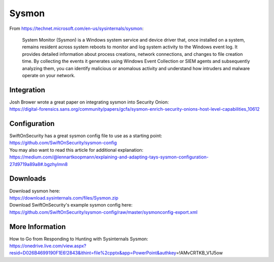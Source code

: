 Sysmon
======

From https://technet.microsoft.com/en-us/sysinternals/sysmon:

    System Monitor (Sysmon) is a Windows system service and device
    driver that, once installed on a system, remains resident across
    system reboots to monitor and log system activity to the Windows
    event log. It provides detailed information about process creations,
    network connections, and changes to file creation time. By
    collecting the events it generates using Windows Event Collection or
    SIEM agents and subsequently analyzing them, you can identify
    malicious or anomalous activity and understand how intruders and
    malware operate on your network.

Integration
-----------

| Josh Brower wrote a great paper on integrating sysmon into Security
  Onion:
| https://digital-forensics.sans.org/community/papers/gcfa/sysmon-enrich-security-onions-host-level-capabilities_10612

Configuration
-------------

| SwiftOnSecurity has a great sysmon config file to use as a starting
  point:
| https://github.com/SwiftOnSecurity/sysmon-config

| You may also want to read this article for additional explanation:
| https://medium.com/@lennartkoopmann/explaining-and-adapting-tays-sysmon-configuration-27d9719a89a8#.bgzhylmn8

Downloads
---------

| Download sysmon here:
| https://download.sysinternals.com/files/Sysmon.zip

| Download SwiftOnSecurity's example sysmon config here:
| https://github.com/SwiftOnSecurity/sysmon-config/raw/master/sysmonconfig-export.xml

More Information
----------------

| How to Go from Responding to Hunting with Sysinternals Sysmon:
| https://onedrive.live.com/view.aspx?resid=D026B4699190F1E6!2843&ithint=file%2cpptx&app=PowerPoint&authkey\ =!AMvCRTKB\_V1J5ow
